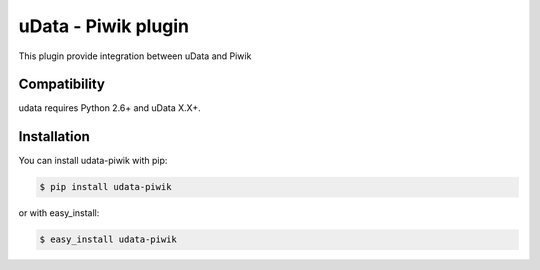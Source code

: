 ============================
uData - Piwik plugin
============================

.. image:: https://pypip.in/v/udata-piwik/badge.png
    :target: https://crate.io/packages/udata-piwik
.. image:: https://pypip.in/d/udata-piwik/badge.png
    :target: https://crate.io/packages/udata-piwik

This plugin provide integration between uData and Piwik

Compatibility
=============

udata requires Python 2.6+ and uData X.X+.


Installation
============

You can install udata-piwik with pip:

.. code-block:: console

    $ pip install udata-piwik

or with easy_install:

.. code-block:: console

    $ easy_install udata-piwik
